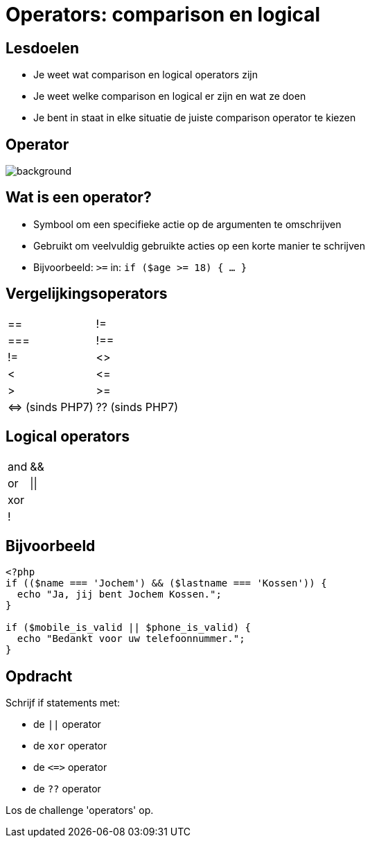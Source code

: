 = Operators: comparison en logical
:source-highlighter: coderay
:revealjs_theme: serif
:revealjs_history: true

== Lesdoelen
* Je weet wat comparison en logical operators zijn
* Je weet welke comparison en logical er zijn en wat ze doen
* Je bent in staat in elke situatie de juiste comparison operator te kiezen

[%notitle]
== Operator
image::img/operator.jpg[background,size=contain]

== Wat is een operator?

[%step]
* Symbool om een specifieke actie op de argumenten te omschrijven
* Gebruikt om veelvuldig gebruikte acties op een korte manier te schrijven
* Bijvoorbeeld: `>=` in: `if ($age >= 18) { ... }`

== Vergelijkingsoperators

[cols="2"]
|===

| ==
| !=

| ===
| !==

| !=
| <>

| <
| +<=+

| >
| >=

| +<=>+ (sinds PHP7)
| ?? (sinds PHP7)

|===

== Logical operators

[cols="2"]
|===

| and
| &&

| or
| \|\|

| xor
|

| !
|

|===

== Bijvoorbeeld

[source,php]
----
<?php
if (($name === 'Jochem') && ($lastname === 'Kossen')) {
  echo "Ja, jij bent Jochem Kossen.";
}

if ($mobile_is_valid || $phone_is_valid) {
  echo "Bedankt voor uw telefoonnummer.";
}
----

== Opdracht

Schrijf if statements met:

* de `||` operator
* de `xor` operator
* de `+<=>+` operator
* de `??` operator

Los de challenge 'operators' op.
